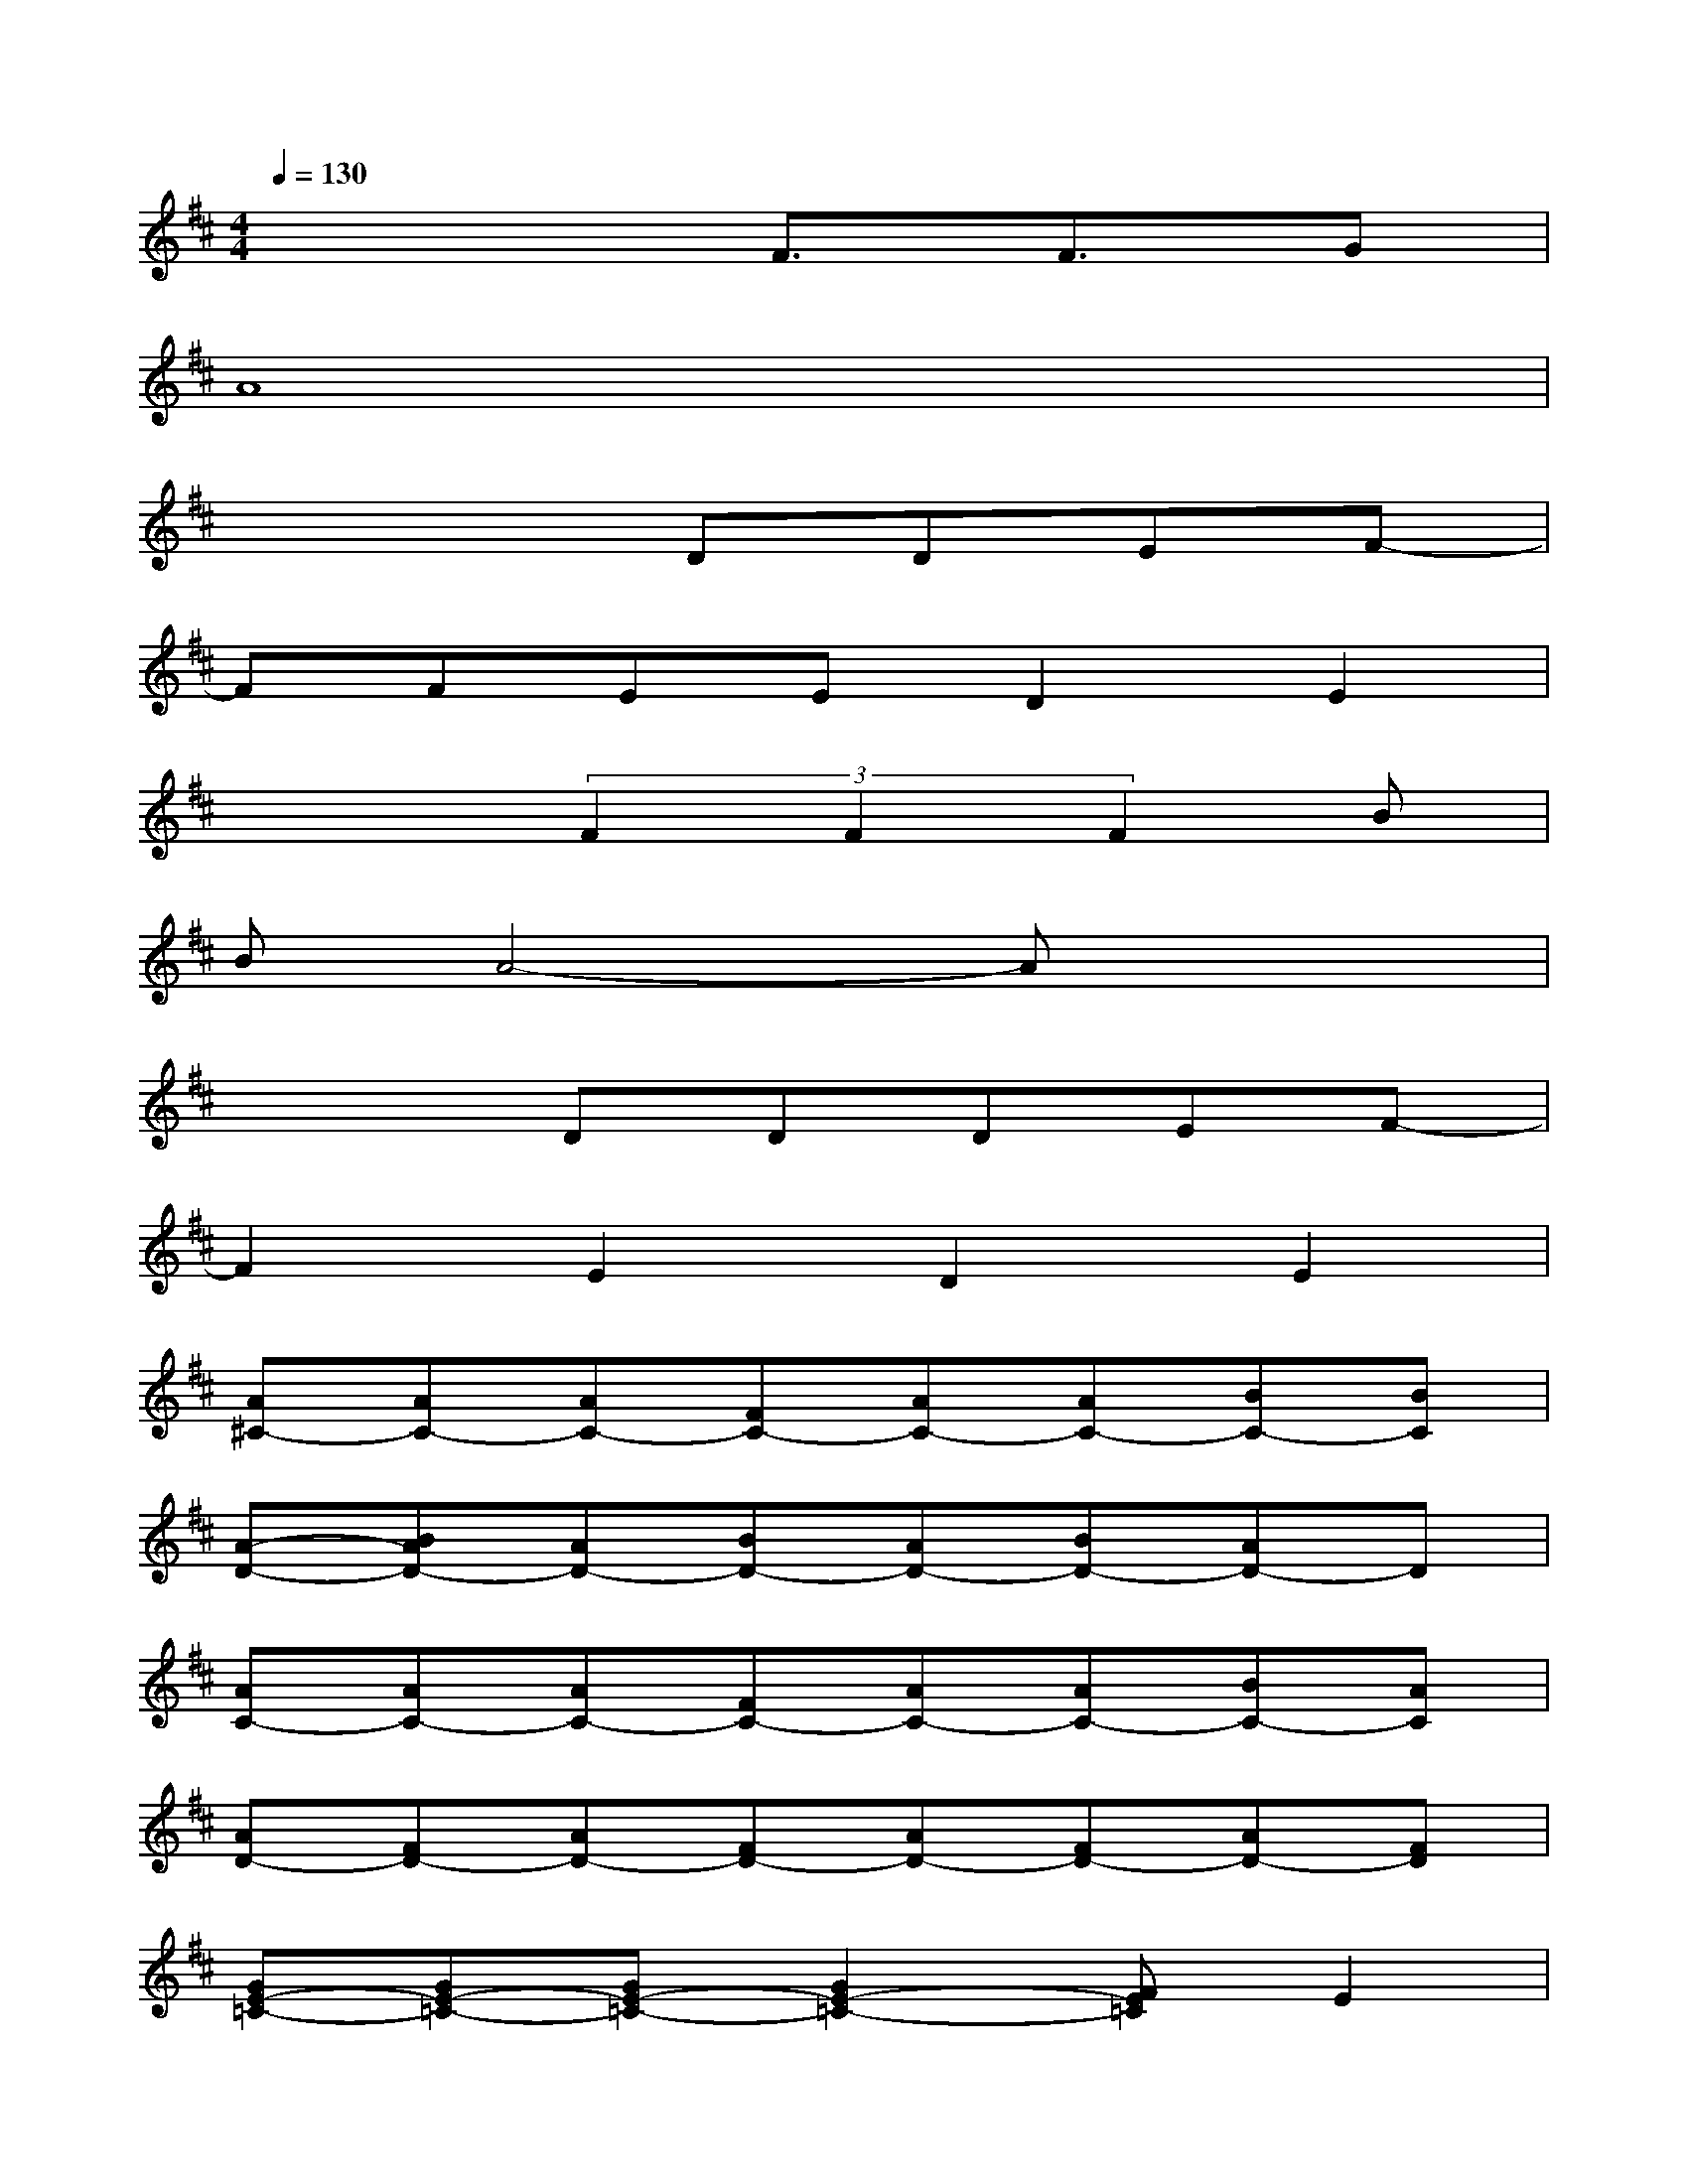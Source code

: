 X:1
T:
M:4/4
L:1/8
Q:1/4=130
K:D%2sharps
V:1
x4F3/2F3/2G|
A8|
x4DDEF-|
FFEED2E2|
x3(3F2F2F2B|
BA4-Ax2|
x3DDDEF-|
F2E2D2E2|
[A^C-][AC-][AC-][FC-][AC-][AC-][BC-][BC]|
[A-D-][BAD-][AD-][BD-][AD-][BD-][AD-]D|
[AC-][AC-][AC-][FC-][AC-][AC-][BC-][AC]|
[AD-][FD-][AD-][FD-][AD-][FD-][AD-][FD]|
[GE-=C-][GE-=C-][GE-=C-][G2E2-=C2-][FE=C]E2|
[GE-=C-][GE-=C-][FE-=C-][G2E2=C2]DGF|
[FA,-][FA,-][EA,-][EA,-][FA,-][FA,-][EA,-][EA,]|
[FA,-][EA,-][DA,-][EA,-][FA,-][EA,-][DA,-][EA,]